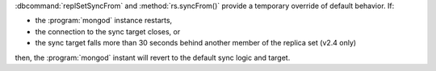 :dbcommand:`replSetSyncFrom` and :method:`rs.syncFrom()` provide a
temporary override of default behavior. If: 

- the :program:`mongod` instance restarts,

- the connection to the sync target closes, or 

- the sync target falls more than 30 seconds behind another member of
  the replica set (v2.4 only)

then, the :program:`mongod` instant will revert to the default sync
logic and target.
